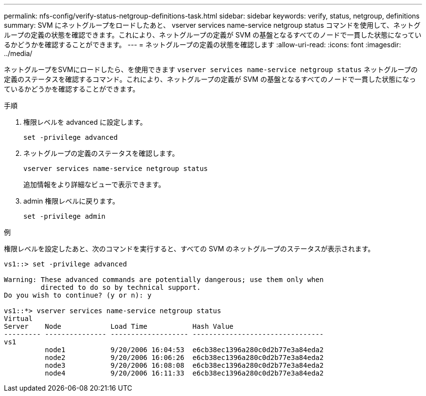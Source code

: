 ---
permalink: nfs-config/verify-status-netgroup-definitions-task.html 
sidebar: sidebar 
keywords: verify, status, netgroup, definitions 
summary: SVM にネットグループをロードしたあと、 vserver services name-service netgroup status コマンドを使用して、ネットグループの定義の状態を確認できます。これにより、ネットグループの定義が SVM の基盤となるすべてのノードで一貫した状態になっているかどうかを確認することができます。 
---
= ネットグループの定義の状態を確認します
:allow-uri-read: 
:icons: font
:imagesdir: ../media/


[role="lead"]
ネットグループをSVMにロードしたら、を使用できます `vserver services name-service netgroup status` ネットグループの定義のステータスを確認するコマンド。これにより、ネットグループの定義が SVM の基盤となるすべてのノードで一貫した状態になっているかどうかを確認することができます。

.手順
. 権限レベルを advanced に設定します。
+
`set -privilege advanced`

. ネットグループの定義のステータスを確認します。
+
`vserver services name-service netgroup status`

+
追加情報をより詳細なビューで表示できます。

. admin 権限レベルに戻ります。
+
`set -privilege admin`



.例
権限レベルを設定したあと、次のコマンドを実行すると、すべての SVM のネットグループのステータスが表示されます。

[listing]
----
vs1::> set -privilege advanced

Warning: These advanced commands are potentially dangerous; use them only when
         directed to do so by technical support.
Do you wish to continue? (y or n): y

vs1::*> vserver services name-service netgroup status
Virtual
Server    Node            Load Time           Hash Value
--------- --------------- ------------------- --------------------------------
vs1
          node1           9/20/2006 16:04:53  e6cb38ec1396a280c0d2b77e3a84eda2
          node2           9/20/2006 16:06:26  e6cb38ec1396a280c0d2b77e3a84eda2
          node3           9/20/2006 16:08:08  e6cb38ec1396a280c0d2b77e3a84eda2
          node4           9/20/2006 16:11:33  e6cb38ec1396a280c0d2b77e3a84eda2
----